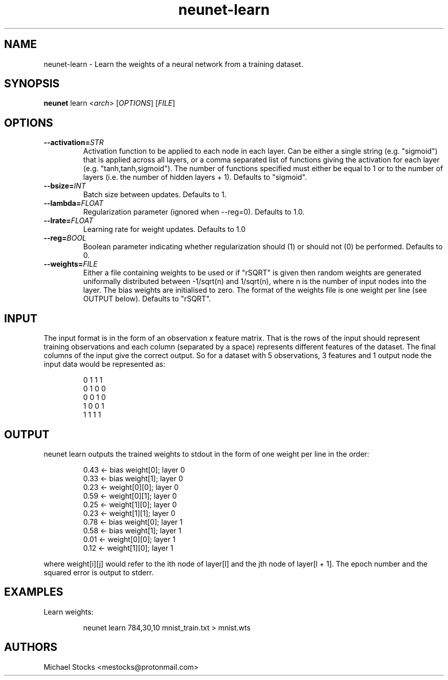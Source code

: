 .TH neunet-learn 1

.SH NAME
neunet-learn \- Learn the weights of a neural network from a training dataset.

.SH SYNOPSIS
.PP
.B neunet
.RI learn
.RI < arch >
.RI [ OPTIONS ]
.RI [ FILE ]

.SH OPTIONS
.TP
.BR \-\-activation=\fISTR\fR
Activation function to be applied to each node in each layer. Can be either a single string (e.g. "sigmoid") that is applied across all layers, or a comma separated list of functions giving the activation for each layer (e.g. "tanh,tanh,sigmoid"). The number of functions specified must either be equal to 1 or to the number of layers (i.e. the number of hidden layers + 1). Defaults to "sigmoid".
.TP
.BR \-\-bsize=\fIINT\fR
Batch size between updates. Defaults to 1.
.TP
.BR \-\-lambda=\fIFLOAT\fR
Regularization parameter (ignored when \-\-reg=0). Defaults to 1.0.
.TP
.BR \-\-lrate=\fIFLOAT\fR
Learning rate for weight updates. Defaults to 1.0
.TP
.BR \-\-reg=\fIBOOL\fR
Boolean parameter indicating whether regularization should (1) or should not (0) be performed. Defaults to 0.
.TP
.BR \-\-weights=\fIFILE\fR
Either a file containing weights to be used or if "rSQRT" is given then random weights are generated uniformally distributed between -1/sqrt(n) and 1/sqrt(n), where n is the number of input nodes into the layer. The bias weights are initialised to zero. The format of the weights file is one weight per line (see OUTPUT below). Defaults to "rSQRT".

.SH INPUT
.PP
The input format is in the form of an observation x feature matrix. That is the rows of the input should represent training observations and each column (separated by a space) represents different features of the dataset. The final columns of the input give the correct output. So for a dataset with 5 observations, 3 features and 1 output node the input data would be represented as:
.PP
.nf
.RS
0 1 1 1
0 1 0 0
0 0 1 0
1 0 0 1
1 1 1 1
.RE
.fi

.SH OUTPUT
.PP
neunet learn outputs the trained weights to stdout in the form of one weight per line in the order:
.PP
.nf
.RS
0.43  <- bias weight[0]; layer 0
0.33  <- bias weight[1]; layer 0
0.23  <- weight[0][0]; layer 0
0.59  <- weight[0][1]; layer 0
0.25  <- weight[1][0]; layer 0
0.23  <- weight[1][1]; layer 0
0.78  <- bias weight[0]; layer 1
0.58  <- bias weight[1]; layer 1
0.01  <- weight[0][0]; layer 1
0.12  <- weight[1][0]; layer 1
.RE
.fi
.PP
where weight[i][j] would refer to the ith node of layer[l] and the jth node of layer[l + 1]. The epoch number and the squared error is output to stderr.

.SH EXAMPLES
Learn weights:
.PP
.nf
.RS
neunet learn 784,30,10 mnist_train.txt > mnist.wts
.RE
.fi

.SH AUTHORS
Michael Stocks <mestocks@protonmail.com>

